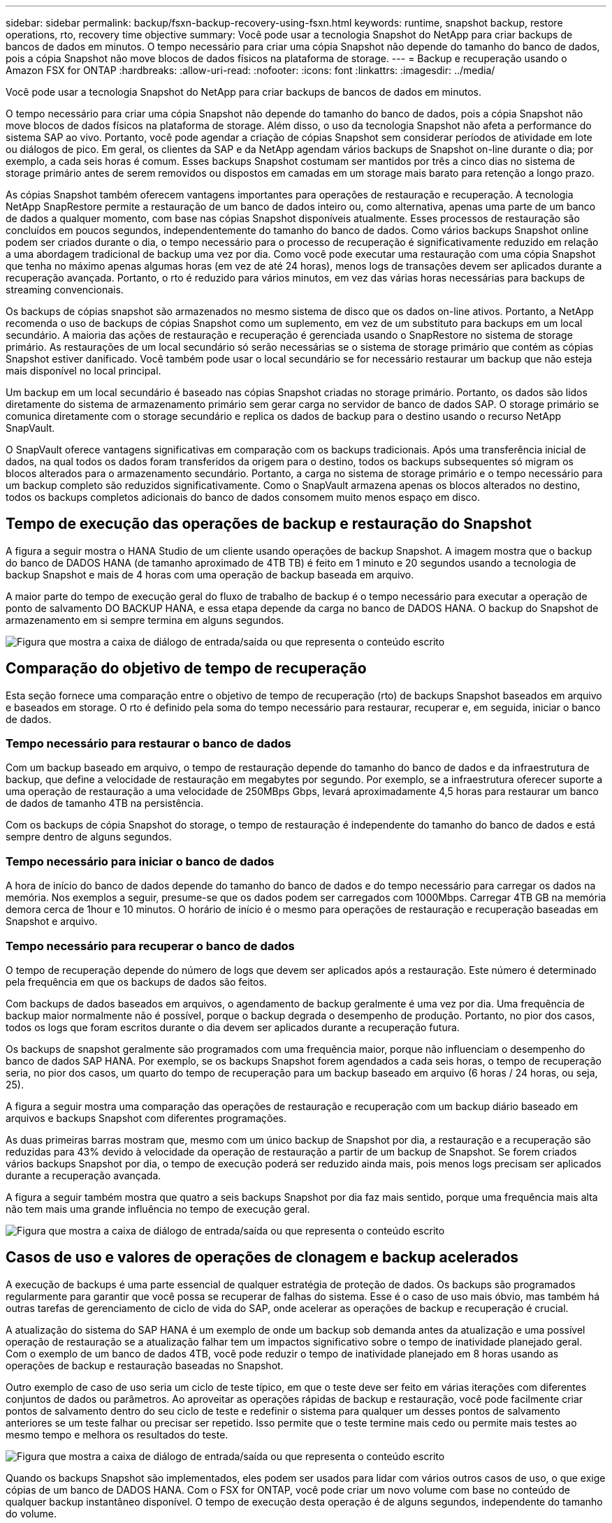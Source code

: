 ---
sidebar: sidebar 
permalink: backup/fsxn-backup-recovery-using-fsxn.html 
keywords: runtime, snapshot backup, restore operations, rto, recovery time objective 
summary: Você pode usar a tecnologia Snapshot do NetApp para criar backups de bancos de dados em minutos. O tempo necessário para criar uma cópia Snapshot não depende do tamanho do banco de dados, pois a cópia Snapshot não move blocos de dados físicos na plataforma de storage. 
---
= Backup e recuperação usando o Amazon FSX for ONTAP
:hardbreaks:
:allow-uri-read: 
:nofooter: 
:icons: font
:linkattrs: 
:imagesdir: ../media/


[role="lead"]
Você pode usar a tecnologia Snapshot do NetApp para criar backups de bancos de dados em minutos.

O tempo necessário para criar uma cópia Snapshot não depende do tamanho do banco de dados, pois a cópia Snapshot não move blocos de dados físicos na plataforma de storage. Além disso, o uso da tecnologia Snapshot não afeta a performance do sistema SAP ao vivo. Portanto, você pode agendar a criação de cópias Snapshot sem considerar períodos de atividade em lote ou diálogos de pico. Em geral, os clientes da SAP e da NetApp agendam vários backups de Snapshot on-line durante o dia; por exemplo, a cada seis horas é comum. Esses backups Snapshot costumam ser mantidos por três a cinco dias no sistema de storage primário antes de serem removidos ou dispostos em camadas em um storage mais barato para retenção a longo prazo.

As cópias Snapshot também oferecem vantagens importantes para operações de restauração e recuperação. A tecnologia NetApp SnapRestore permite a restauração de um banco de dados inteiro ou, como alternativa, apenas uma parte de um banco de dados a qualquer momento, com base nas cópias Snapshot disponíveis atualmente. Esses processos de restauração são concluídos em poucos segundos, independentemente do tamanho do banco de dados. Como vários backups Snapshot online podem ser criados durante o dia, o tempo necessário para o processo de recuperação é significativamente reduzido em relação a uma abordagem tradicional de backup uma vez por dia. Como você pode executar uma restauração com uma cópia Snapshot que tenha no máximo apenas algumas horas (em vez de até 24 horas), menos logs de transações devem ser aplicados durante a recuperação avançada. Portanto, o rto é reduzido para vários minutos, em vez das várias horas necessárias para backups de streaming convencionais.

Os backups de cópias snapshot são armazenados no mesmo sistema de disco que os dados on-line ativos. Portanto, a NetApp recomenda o uso de backups de cópias Snapshot como um suplemento, em vez de um substituto para backups em um local secundário. A maioria das ações de restauração e recuperação é gerenciada usando o SnapRestore no sistema de storage primário. As restaurações de um local secundário só serão necessárias se o sistema de storage primário que contém as cópias Snapshot estiver danificado. Você também pode usar o local secundário se for necessário restaurar um backup que não esteja mais disponível no local principal.

Um backup em um local secundário é baseado nas cópias Snapshot criadas no storage primário. Portanto, os dados são lidos diretamente do sistema de armazenamento primário sem gerar carga no servidor de banco de dados SAP. O storage primário se comunica diretamente com o storage secundário e replica os dados de backup para o destino usando o recurso NetApp SnapVault.

O SnapVault oferece vantagens significativas em comparação com os backups tradicionais. Após uma transferência inicial de dados, na qual todos os dados foram transferidos da origem para o destino, todos os backups subsequentes só migram os blocos alterados para o armazenamento secundário. Portanto, a carga no sistema de storage primário e o tempo necessário para um backup completo são reduzidos significativamente. Como o SnapVault armazena apenas os blocos alterados no destino, todos os backups completos adicionais do banco de dados consomem muito menos espaço em disco.



== Tempo de execução das operações de backup e restauração do Snapshot

A figura a seguir mostra o HANA Studio de um cliente usando operações de backup Snapshot. A imagem mostra que o backup do banco de DADOS HANA (de tamanho aproximado de 4TB TB) é feito em 1 minuto e 20 segundos usando a tecnologia de backup Snapshot e mais de 4 horas com uma operação de backup baseada em arquivo.

A maior parte do tempo de execução geral do fluxo de trabalho de backup é o tempo necessário para executar a operação de ponto de salvamento DO BACKUP HANA, e essa etapa depende da carga no banco de DADOS HANA. O backup do Snapshot de armazenamento em si sempre termina em alguns segundos.

image:amazon-fsx-image1.png["Figura que mostra a caixa de diálogo de entrada/saída ou que representa o conteúdo escrito"]



== Comparação do objetivo de tempo de recuperação

Esta seção fornece uma comparação entre o objetivo de tempo de recuperação (rto) de backups Snapshot baseados em arquivo e baseados em storage. O rto é definido pela soma do tempo necessário para restaurar, recuperar e, em seguida, iniciar o banco de dados.



=== Tempo necessário para restaurar o banco de dados

Com um backup baseado em arquivo, o tempo de restauração depende do tamanho do banco de dados e da infraestrutura de backup, que define a velocidade de restauração em megabytes por segundo. Por exemplo, se a infraestrutura oferecer suporte a uma operação de restauração a uma velocidade de 250MBps Gbps, levará aproximadamente 4,5 horas para restaurar um banco de dados de tamanho 4TB na persistência.

Com os backups de cópia Snapshot do storage, o tempo de restauração é independente do tamanho do banco de dados e está sempre dentro de alguns segundos.



=== Tempo necessário para iniciar o banco de dados

A hora de início do banco de dados depende do tamanho do banco de dados e do tempo necessário para carregar os dados na memória. Nos exemplos a seguir, presume-se que os dados podem ser carregados com 1000Mbps. Carregar 4TB GB na memória demora cerca de 1hour e 10 minutos. O horário de início é o mesmo para operações de restauração e recuperação baseadas em Snapshot e arquivo.



=== Tempo necessário para recuperar o banco de dados

O tempo de recuperação depende do número de logs que devem ser aplicados após a restauração. Este número é determinado pela frequência em que os backups de dados são feitos.

Com backups de dados baseados em arquivos, o agendamento de backup geralmente é uma vez por dia. Uma frequência de backup maior normalmente não é possível, porque o backup degrada o desempenho de produção. Portanto, no pior dos casos, todos os logs que foram escritos durante o dia devem ser aplicados durante a recuperação futura.

Os backups de snapshot geralmente são programados com uma frequência maior, porque não influenciam o desempenho do banco de dados SAP HANA. Por exemplo, se os backups Snapshot forem agendados a cada seis horas, o tempo de recuperação seria, no pior dos casos, um quarto do tempo de recuperação para um backup baseado em arquivo (6 horas / 24 horas, ou seja, 25).

A figura a seguir mostra uma comparação das operações de restauração e recuperação com um backup diário baseado em arquivos e backups Snapshot com diferentes programações.

As duas primeiras barras mostram que, mesmo com um único backup de Snapshot por dia, a restauração e a recuperação são reduzidas para 43% devido à velocidade da operação de restauração a partir de um backup de Snapshot. Se forem criados vários backups Snapshot por dia, o tempo de execução poderá ser reduzido ainda mais, pois menos logs precisam ser aplicados durante a recuperação avançada.

A figura a seguir também mostra que quatro a seis backups Snapshot por dia faz mais sentido, porque uma frequência mais alta não tem mais uma grande influência no tempo de execução geral.

image:amazon-fsx-image2.png["Figura que mostra a caixa de diálogo de entrada/saída ou que representa o conteúdo escrito"]



== Casos de uso e valores de operações de clonagem e backup acelerados

A execução de backups é uma parte essencial de qualquer estratégia de proteção de dados. Os backups são programados regularmente para garantir que você possa se recuperar de falhas do sistema. Esse é o caso de uso mais óbvio, mas também há outras tarefas de gerenciamento de ciclo de vida do SAP, onde acelerar as operações de backup e recuperação é crucial.

A atualização do sistema do SAP HANA é um exemplo de onde um backup sob demanda antes da atualização e uma possível operação de restauração se a atualização falhar tem um impactos significativo sobre o tempo de inatividade planejado geral. Com o exemplo de um banco de dados 4TB, você pode reduzir o tempo de inatividade planejado em 8 horas usando as operações de backup e restauração baseadas no Snapshot.

Outro exemplo de caso de uso seria um ciclo de teste típico, em que o teste deve ser feito em várias iterações com diferentes conjuntos de dados ou parâmetros. Ao aproveitar as operações rápidas de backup e restauração, você pode facilmente criar pontos de salvamento dentro do seu ciclo de teste e redefinir o sistema para qualquer um desses pontos de salvamento anteriores se um teste falhar ou precisar ser repetido. Isso permite que o teste termine mais cedo ou permite mais testes ao mesmo tempo e melhora os resultados do teste.

image:amazon-fsx-image3.png["Figura que mostra a caixa de diálogo de entrada/saída ou que representa o conteúdo escrito"]

Quando os backups Snapshot são implementados, eles podem ser usados para lidar com vários outros casos de uso, o que exige cópias de um banco de DADOS HANA. Com o FSX for ONTAP, você pode criar um novo volume com base no conteúdo de qualquer backup instantâneo disponível. O tempo de execução desta operação é de alguns segundos, independente do tamanho do volume.

O caso de uso mais popular é o SAP System Refresh, onde os dados do sistema de produção precisam ser copiados para o sistema de teste ou QA. Ao aproveitar o recurso de clonagem do FSX for ONTAP, você pode provisionar o volume do sistema de teste a partir de qualquer cópia Snapshot do sistema de produção em questão de segundos. Então, o novo volume precisa ser anexado ao sistema de teste e o banco de dados HANA será recuperado.

O segundo caso de uso é a criação de um sistema de reparo, que é usado para resolver uma corrupção lógica no sistema de produção. Nesse caso, um backup Snapshot mais antigo do sistema de produção é usado para iniciar um sistema de reparo, que é um clone idêntico do sistema de produção com os dados antes que a corrupção ocorra. O sistema de reparação é então utilizado para analisar o problema e exportar os dados necessários antes de ser corrompido.

O último caso de uso é a capacidade de executar um teste de failover de recuperação de desastres sem interromper a replicação e, portanto, sem influenciar o rto e o objetivo do ponto de recuperação (RPO) da configuração de recuperação de desastres. Quando a replicação do FSX for ONTAP NetApp SnapMirror é usada para replicar os dados para o local de recuperação de desastres, os backups do Snapshot de produção também estão disponíveis no local de recuperação de desastres e podem ser usados para criar um novo volume para testes de recuperação de desastres.

image:amazon-fsx-image4.png["Figura que mostra a caixa de diálogo de entrada/saída ou que representa o conteúdo escrito"]
